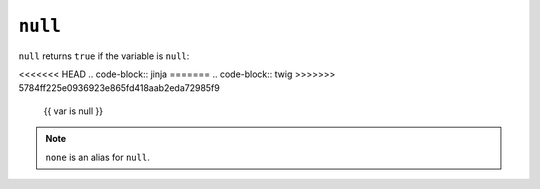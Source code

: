 ``null``
========

``null`` returns ``true`` if the variable is ``null``:

<<<<<<< HEAD
.. code-block:: jinja
=======
.. code-block:: twig
>>>>>>> 5784ff225e0936923e865fd418aab2eda72985f9

    {{ var is null }}

.. note::

    ``none`` is an alias for ``null``.
